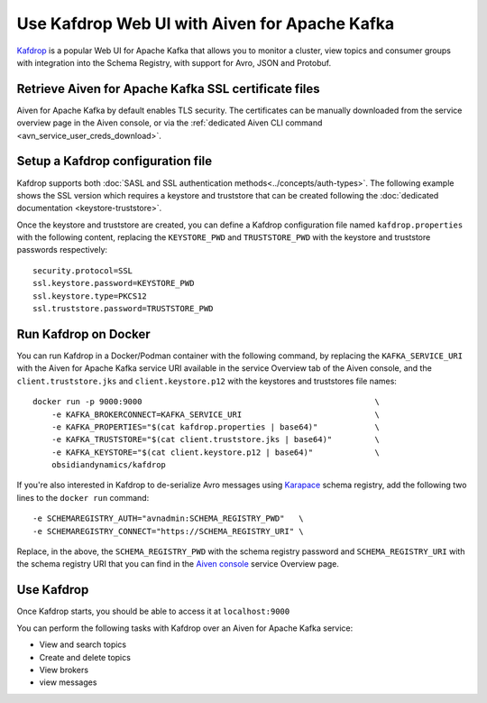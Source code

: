 Use Kafdrop Web UI with Aiven for Apache Kafka
==============================================

`Kafdrop <https://github.com/obsidiandynamics/kafdrop>`_ is a popular Web UI for Apache Kafka that allows you to monitor a cluster, view topics and consumer groups with integration into the Schema Registry, with support for Avro, JSON and Protobuf.

Retrieve Aiven for Apache Kafka SSL certificate files
-----------------------------------------------------

Aiven for Apache Kafka by default enables TLS security. 
The certificates can be manually downloaded from the service overview page in the Aiven console, or via the :ref:`dedicated Aiven CLI command <avn_service_user_creds_download>`.



Setup a Kafdrop configuration file
----------------------------------

Kafdrop supports both :doc:`SASL and SSL authentication methods<../concepts/auth-types>`. The following example shows the SSL version which requires a keystore and truststore that can be created following the :doc:`dedicated documentation <keystore-truststore>`.

Once the keystore and truststore are created, you can define a Kafdrop configuration file named ``kafdrop.properties`` with the following content, replacing the ``KEYSTORE_PWD`` and ``TRUSTSTORE_PWD`` with the keystore and truststore passwords respectively:

::

    security.protocol=SSL
    ssl.keystore.password=KEYSTORE_PWD
    ssl.keystore.type=PKCS12
    ssl.truststore.password=TRUSTSTORE_PWD

Run Kafdrop on Docker
---------------------

You can run Kafdrop in a Docker/Podman container with the following command, by replacing the ``KAFKA_SERVICE_URI`` with the Aiven for Apache Kafka service URI available in the service Overview tab of the Aiven console, and the ``client.truststore.jks`` and ``client.keystore.p12`` with the keystores and truststores file names:

::

    docker run -p 9000:9000                                                 \
        -e KAFKA_BROKERCONNECT=KAFKA_SERVICE_URI                            \
        -e KAFKA_PROPERTIES="$(cat kafdrop.properties | base64)"            \
        -e KAFKA_TRUSTSTORE="$(cat client.truststore.jks | base64)"         \
        -e KAFKA_KEYSTORE="$(cat client.keystore.p12 | base64)"             \
        obsidiandynamics/kafdrop    

If you're also interested in Kafdrop to de-serialize Avro messages using `Karapace <https://github.com/aiven/karapace>`_ schema registry, add the following two lines to the ``docker run`` command:

::

    -e SCHEMAREGISTRY_AUTH="avnadmin:SCHEMA_REGISTRY_PWD"   \
    -e SCHEMAREGISTRY_CONNECT="https://SCHEMA_REGISTRY_URI" \

Replace, in the above, the ``SCHEMA_REGISTRY_PWD`` with the schema registry password and ``SCHEMA_REGISTRY_URI`` with the schema registry URI that you can find in the `Aiven console <https://console.aiven.io/>`_ service Overview page.

Use Kafdrop
-----------

Once Kafdrop starts, you should be able to access it at ``localhost:9000``

.. image:: /images/products/kafka/kafdrop.gif
   :alt: Kafdrop in action

You can perform the following tasks with Kafdrop over an Aiven for Apache Kafka service:

* View and search topics
* Create and delete topics
* View brokers
* view messages